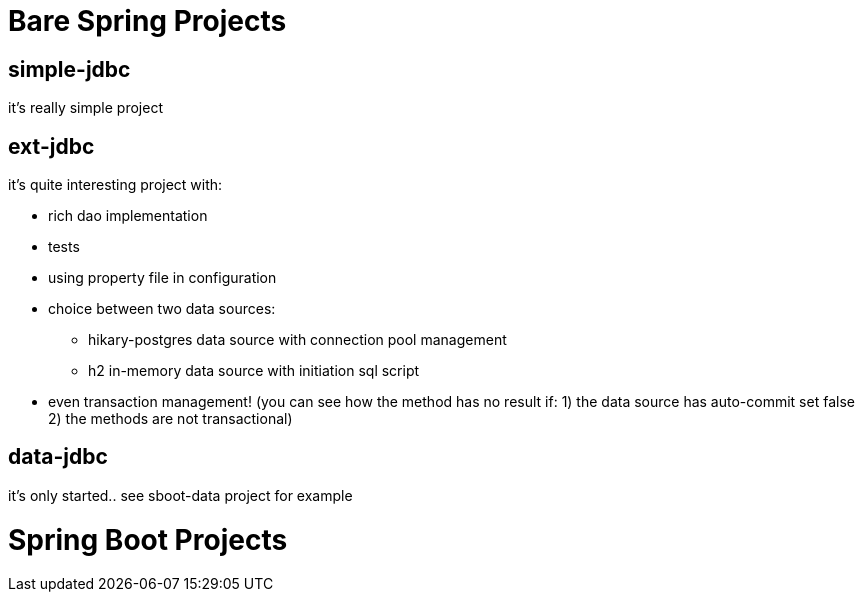 = Bare Spring Projects

== simple-jdbc

it's really simple project

== ext-jdbc

it's quite interesting project with:

* rich dao implementation

* tests

* using property file in configuration

* choice between two data sources:

** hikary-postgres data source with connection pool management

** h2 in-memory data source with initiation sql script

* even transaction management! (you can see how the method has no result if: 1) the data source has auto-commit set false 2) the methods are not transactional)


== data-jdbc

it's only started.. see sboot-data project for example

= Spring Boot Projects

